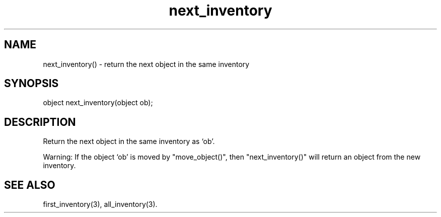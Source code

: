 .\"return the next object in the same inventory as the specified object
.TH next_inventory 3

.SH NAME
next_inventory() - return the next object in the same inventory

.SH SYNOPSIS
object next_inventory(object ob);

.SH DESCRIPTION
Return the next object in the same inventory as `ob'.
.PP
Warning: If the object `ob' is moved by "move_object()",
then "next_inventory()" will return an object from the new inventory.

.SH SEE ALSO
first_inventory(3), all_inventory(3).
